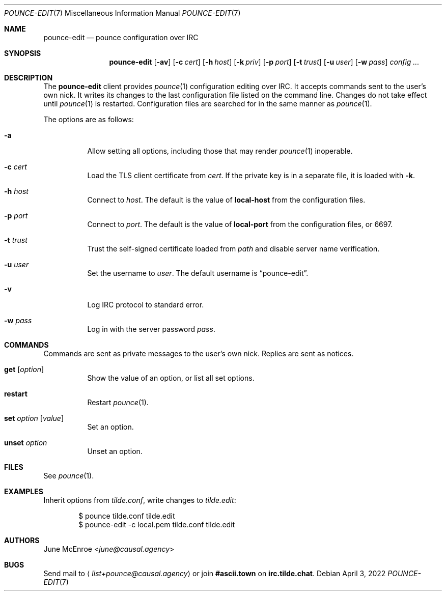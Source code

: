 .Dd April  3, 2022
.Dt POUNCE-EDIT 7
.Os
.
.Sh NAME
.Nm pounce-edit
.Nd pounce configuration over IRC
.
.Sh SYNOPSIS
.Nm
.Op Fl av
.Op Fl c Ar cert
.Op Fl h Ar host
.Op Fl k Ar priv
.Op Fl p Ar port
.Op Fl t Ar trust
.Op Fl u Ar user
.Op Fl w Ar pass
.Ar config ...
.
.Sh DESCRIPTION
The
.Nm
client provides
.Xr pounce 1
configuration editing
over IRC.
It accepts commands
sent to the user's own nick.
It writes its changes
to the last configuration file
listed on the command line.
Changes do not take effect until
.Xr pounce 1
is restarted.
Configuration files
are searched for
in the same manner as
.Xr pounce 1 .
.
.Pp
The options are as follows:
.Bl -tag -width Ds
.It Fl a
Allow setting all options,
including those that
may render
.Xr pounce 1
inoperable.
.
.It Fl c Ar cert
Load the TLS client certificate from
.Ar cert .
If the private key
is in a separate file,
it is loaded with
.Fl k .
.
.It Fl h Ar host
Connect to
.Ar host .
The default is the value of
.Cm local-host
from the configuration files.
.
.It Fl p Ar port
Connect to
.Ar port .
The default is the value of
.Cm local-port
from the configuration files,
or 6697.
.
.It Fl t Ar trust
Trust the self-signed certificate loaded from
.Ar path
and disable server name verification.
.
.It Fl u Ar user
Set the username to
.Ar user .
The default username is
.Dq pounce-edit .
.
.It Fl v
Log IRC protocol to standard error.
.
.It Fl w Ar pass
Log in with the server password
.Ar pass .
.El
.
.Sh COMMANDS
Commands are sent as private messages
to the user's own nick.
Replies are sent as notices.
.Bl -tag -width Ds
.It Ic get Op Ar option
Show the value of an option,
or list all set options.
.It Ic restart
Restart
.Xr pounce 1 .
.It Ic set Ar option Op Ar value
Set an option.
.It Ic unset Ar option
Unset an option.
.El
.
.Sh FILES
See
.Xr pounce 1 .
.
.Sh EXAMPLES
Inherit options from
.Pa tilde.conf ,
write changes to
.Pa tilde.edit :
.Bd -literal -offset indent
$ pounce tilde.conf tilde.edit
$ pounce-edit -c local.pem tilde.conf tilde.edit
.Ed
.
.Sh AUTHORS
.An June McEnroe Aq Mt june@causal.agency
.
.Sh BUGS
Send mail to
.Aq Mt list+pounce@causal.agency
or join
.Li #ascii.town
on
.Li irc.tilde.chat .
